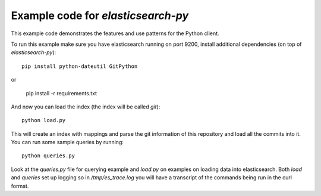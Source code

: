 Example code for `elasticsearch-py`
===================================

This example code demonstrates the features and use patterns for the Python client.

To run this example make sure you have elasticsearch running on port 9200,
install additional dependencies (on top of `elasticsearch-py`)::

    pip install python-dateutil GitPython
or

    pip install -r requirements.txt

And now you can load the index (the index will be called `git`)::

    python load.py

This will create an index with mappings and parse the git information of this
repository and load all the commits into it. You can run some sample queries by
running::

    python queries.py

Look at the `queries.py` file for querying example and `load.py` on examples on
loading data into elasticsearch. Both `load` and `queries` set up logging so in
`/tmp/es_trace.log` you will have a transcript of the commands being run in the
curl format.
